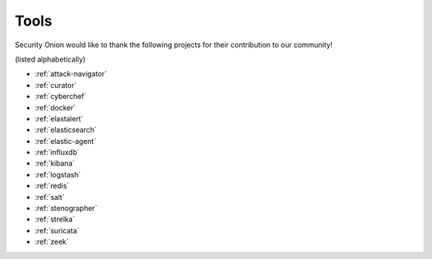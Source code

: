 .. _tools:

Tools
=====

Security Onion would like to thank the following projects for their contribution to our community!

(listed alphabetically)

- :ref:`attack-navigator`
- :ref:`curator`
- :ref:`cyberchef`
- :ref:`docker`
- :ref:`elastalert`
- :ref:`elasticsearch`
- :ref:`elastic-agent`
- :ref:`influxdb`
- :ref:`kibana`
- :ref:`logstash`
- :ref:`redis`
- :ref:`salt`
- :ref:`stenographer`
- :ref:`strelka`
- :ref:`suricata`
- :ref:`zeek`

